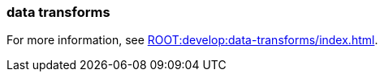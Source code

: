 === data transforms
:term-name: data transforms
:hover-text: Framework to manipulate or enrich data written to Redpanda topics. You can develop custom data functions, which run asynchronously using a WebAssembly (Wasm) engine inside a Redpanda broker. 
:category: Redpanda features

For more information, see xref:ROOT:develop:data-transforms/index.adoc[].